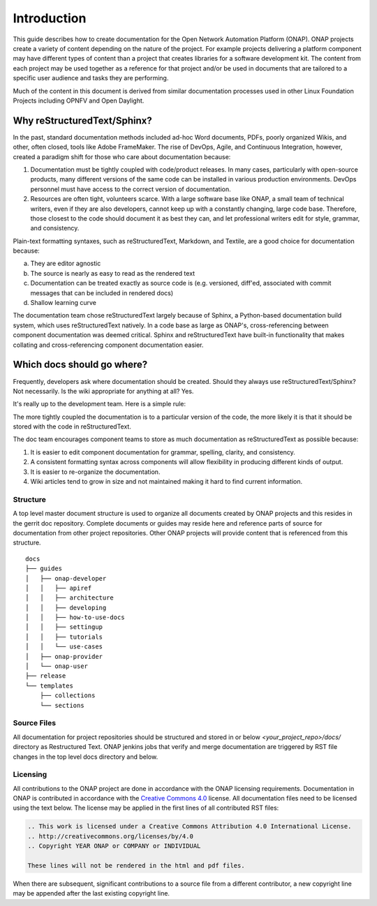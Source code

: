 .. This work is licensed under a Creative Commons Attribution 4.0
.. International License. http://creativecommons.org/licenses/by/4.0
.. Copyright 2017 AT&T Intellectual Property.  All rights reserved.

Introduction
============
This guide describes how to create documentation for the Open Network
Automation Platform (ONAP).  ONAP projects create a variety of
content depending on the nature of the project.  For example projects
delivering a platform component may have different types of content than
a project that creates libraries for a software development kit.
The content from each project may be used together as a reference for
that project and/or be used in documents that are tailored to a specific
user audience and tasks they are performing.

Much of the content in this document is derived from similar
documentation processes used in other Linux Foundation
Projects including OPNFV and Open Daylight.

Why reStructuredText/Sphinx?
~~~~~~~~~~~~~~~~~~~~~~~~~~~~

In the past, standard documentation methods included ad-hoc Word documents,
PDFs, poorly organized Wikis, and other, often closed, tools like
Adobe FrameMaker.  The rise of DevOps, Agile, and Continuous Integration,
however, created a paradigm shift for those who care about documentation
because:

1. Documentation must be tightly coupled with code/product releases.
   In many cases, particularly with open-source products, many different
   versions of the same code can be installed in various production
   environments. DevOps personnel must have access to the correct version
   of documentation.

2. Resources are often tight, volunteers scarce. With a large software base
   like ONAP, a small team of technical writers, even if they are also
   developers, cannot keep up with a constantly changing, large code base.
   Therefore, those closest to the code should document it as best they can,
   and let professional writers edit for style, grammar, and consistency.

Plain-text formatting syntaxes, such as reStructuredText, Markdown,
and Textile, are a good choice for documentation because:

a. They are editor agnostic

b. The source is nearly as easy to read as the rendered text

c. Documentation can be treated exactly as source code is (e.g. versioned,
   diff'ed, associated with commit messages that can be included
   in rendered docs)

d. Shallow learning curve

The documentation team chose reStructuredText largely because of Sphinx,
a Python-based documentation build system, which uses reStructuredText
natively. In a code base as large as ONAP's, cross-referencing between
component documentation was deemed critical. Sphinx and reStructuredText
have built-in functionality that makes collating and cross-referencing
component documentation easier.

Which docs should go where?
~~~~~~~~~~~~~~~~~~~~~~~~~~~

Frequently, developers ask where documentation should be created. Should
they always use reStructuredText/Sphinx? Not necessarily. Is the wiki
appropriate for anything at all? Yes.

It's really up to the development team. Here is a simple rule:

The more tightly coupled the documentation is to a particular version
of the code, the more likely it is that it should be stored with the
code in reStructuredText.

The doc team encourages component teams to store as much documentation
as reStructuredText as possible because:

1. It is easier to edit component documentation for grammar,
   spelling, clarity, and consistency.

2. A consistent formatting syntax across components will allow
   flexibility in producing different kinds of output.

3. It is easier to re-organize the documentation.

4. Wiki articles tend to grow in size and not maintained making it hard
   to find current information.

Structure
---------
A top level master document structure is used to organize all
documents created by ONAP projects and this resides in the gerrit doc
repository.  Complete documents or guides may reside here and
reference parts of source for documentation from other project
repositories.  Other ONAP projects will provide content that
is referenced from this structure.

::

    docs
    ├── guides
    │   ├── onap-developer
    │   │   ├── apiref
    │   │   ├── architecture
    │   │   ├── developing
    │   │   ├── how-to-use-docs
    │   │   ├── settingup
    │   │   ├── tutorials
    │   │   └── use-cases
    │   ├── onap-provider
    │   └── onap-user
    ├── release
    └── templates
        ├── collections
        └── sections

Source Files
------------
All documentation for project repositories should be structured and stored
in or below `<your_project_repo>/docs/` directory as Restructured Text.
ONAP jenkins jobs that verify and merge documentation are triggered by
RST file changes in the top level docs directory and below.

Licensing
---------
All contributions to the ONAP project are done in accordance with the
ONAP licensing requirements.   Documentation in ONAP is contributed
in accordance with the `Creative Commons 4.0 <https://creativecommons.org/licenses/by/4.0/>`_ license.
All documentation files need to be licensed using the text below.
The license may be applied in the first lines of all contributed RST
files:

.. code-block:: bash

 .. This work is licensed under a Creative Commons Attribution 4.0 International License.
 .. http://creativecommons.org/licenses/by/4.0
 .. Copyright YEAR ONAP or COMPANY or INDIVIDUAL

 These lines will not be rendered in the html and pdf files.

When there are subsequent, significant contributions to a source file
from a different contributor, a new copyright line may be appended
after the last existing copyright line.
